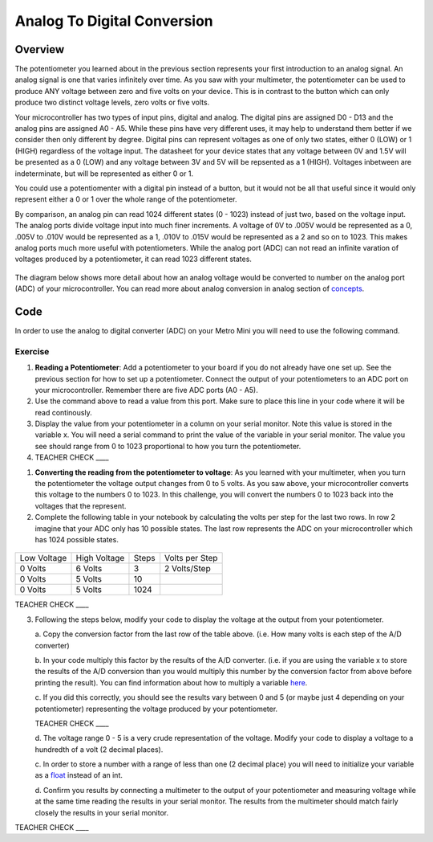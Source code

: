 Analog To Digital Conversion
============================

Overview
--------

The potentiometer you learned about in the previous section represents your first introduction to an analog signal. An analog signal is one 
that varies infinitely over time. As you saw with your multimeter, the potentiometer can be used to produce ANY voltage between zero and
five volts on your device. This is in contrast to the button which can only produce two distinct voltage levels, zero volts or five volts. 

Your microcontroller has two types of input pins, digital and analog. The digital pins are assigned D0 - D13 and the analog pins are assigned A0 - A5. 
While these pins have very different uses, it may help to understand them better if we consider then only different by degree. Digital pins can represent
voltages as one of only two states, either 0 (LOW) or 1 (HIGH) regardless of the voltage input. The datasheet for your device states that any 
voltage between 0V and 1.5V will be presented as a 0 (LOW) and any voltage between 3V and 5V will be repsented as a 1 (HIGH). Voltages inbetween are 
indeterminate, but will be represented as either 0 or 1. 

You could use a potentiomenter with a digital pin instead of a button, but it would not be all that useful since it would only represent either a 0 or 1
over the whole range of the potentiometer.

By comparison, an analog pin can read 1024 different states (0 - 1023) instead of just two, based on the voltage input. The analog ports divide voltage input into much 
finer increments. A voltage of 0V to .005V would be represented as a 0, .005V to .010V would be represented as a 1, .010V to .015V would be represented as a 2 and so on to 
1023. This makes analog ports much more useful with potentiometers. While the analog port (ADC) can not read an infinite varation of voltages produced by a potentiometer, it can
read 1023 different states.

.. figure:: images/image122.png
   :alt: 

The diagram below shows more detail about how an analog voltage would be converted to number on the analog port (ADC) of your
microcontroller. You can read more about analog conversion in
analog section of
`concepts <https://docs.google.com/document/d/1BmZbXzxnD2j17QToSZ9jeZmnP7burwfksfQq2v4zu-Y/edit#bookmark=id.kxihcorejof7>`__.

.. figure:: images/image109.png
   :alt: 

Code
----

In order to use the analog to digital converter (ADC) on your Metro Mini
you will need to use the following command.

.. figure:: images/image99.png
   :alt: 

Exercise
~~~~~~~~

1. **Reading a Potentiometer**: Add a potentiometer to your board if you do not already have one set up. See the 
   previous section for how to set up a potentiometer. Connect the output of your potentiometers to an ADC port on
   your microcontroller. Remember there are five ADC ports (A0 - A5). 
   
2. Use the command above to read a value from this port. Make sure to place this line in your code where
   it will be read continously. 
   
3. Display the value from your potentiometer in a column on your serial monitor.  Note this value is stored 
   in the variable x. You will need a serial command to print the value of the variable in your serial monitor. The
   value you see should range from 0 to 1023 proportional to how you turn the potentiometer.

4. TEACHER CHECK \_\_\_\_

1. **Converting the reading from the potentiometer to voltage**: As you learned with your multimeter, when you turn the potentiometer
   the voltage output changes from 0 to 5 volts. As you saw above, your microcontroller converts this voltage to the numbers 0 to
   1023. In this challenge, you will convert the numbers 0 to 1023 back into the voltages that the represent.
   
2. Complete the following table in your notebook by calculating the volts per step for the 
   last two rows. In row 2 imagine that your ADC only has 10 possible states. The last row represents the 
   ADC on your microcontroller which has 1024 possible states. 

.. figure:: images/image17.png
   :alt: 

+---------------+----------------+---------+------------------+
| Low Voltage   | High Voltage   | Steps   | Volts per Step   |
+---------------+----------------+---------+------------------+
| 0 Volts       | 6 Volts        | 3       | 2 Volts/Step     |
+---------------+----------------+---------+------------------+
| 0 Volts       | 5 Volts        | 10      |                  |
+---------------+----------------+---------+------------------+
| 0 Volts       | 5 Volts        | 1024    |                  |
+---------------+----------------+---------+------------------+

TEACHER CHECK \_\_\_\_

3. Following the steps below, modify your code to display the voltage at the output from your
   potentiometer. 

   a. Copy the conversion factor from the last row of the table above. (i.e. How many
   volts is each step of the A/D converter)
   
   b. In your code multiply this factor by the results of the A/D
   converter. (i.e. if you are using the variable x to store the results
   of the A/D conversion than you would multiply this number by the
   conversion factor from above before printing the result). You can
   find information about how to multiply a variable
   `here <https://www.google.com/url?q=https://docs.google.com/document/d/1BmZbXzxnD2j17QToSZ9jeZmnP7burwfksfQq2v4zu-Y/edit%23heading%3Dh.j1vujjth5hql&sa=D&ust=1587613173936000>`__.
   
   c. If you did this correctly, you should see the results vary between 0
   and 5 (or maybe just 4 depending on your potentiometer) representing
   the voltage produced by your potentiometer.

   TEACHER CHECK \_\_\_\_

   d. The voltage range 0 - 5 is a very crude representation of the
   voltage. Modify your code to display a voltage to a hundredth of a
   volt (2 decimal places).

   c. In order to store a number with a range of less than one (2 decimal
   place) you will need to initialize your variable as a
   `float <https://www.google.com/url?q=https://docs.google.com/document/d/1BmZbXzxnD2j17QToSZ9jeZmnP7burwfksfQq2v4zu-Y/edit%23heading%3Dh.86fwcjklmgvf&sa=D&ust=1587613173937000>`__ instead
   of an int.
   
   d. Confirm you results by connecting a multimeter to the output of your
   potentiometer and measuring voltage while at the same time reading the results in your serial monitor. The results from the multimeter
   should match fairly closely the results in your serial monitor.

TEACHER CHECK \_\_\_\_

